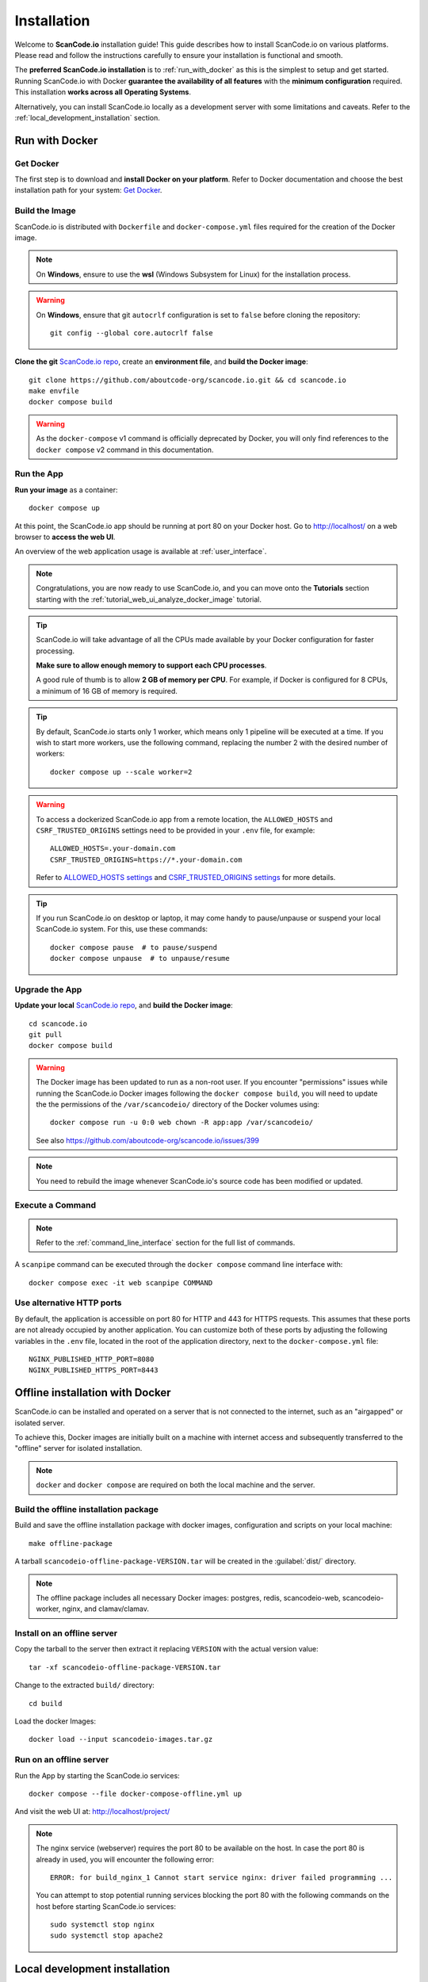 .. _installation:

Installation
============

Welcome to **ScanCode.io** installation guide! This guide describes how to install
ScanCode.io on various platforms.
Please read and follow the instructions carefully to ensure your installation is
functional and smooth.

The **preferred ScanCode.io installation** is to :ref:`run_with_docker` as this is
the simplest to setup and get started.
Running ScanCode.io with Docker **guarantee the availability of all features** with the
**minimum configuration** required.
This installation **works across all Operating Systems**.

Alternatively, you can install ScanCode.io locally as a development server with some
limitations and caveats. Refer to the :ref:`local_development_installation` section.

.. _run_with_docker:

Run with Docker
---------------

Get Docker
^^^^^^^^^^

The first step is to download and **install Docker on your platform**.
Refer to Docker documentation and choose the best installation
path for your system: `Get Docker <https://docs.docker.com/get-docker/>`_.

Build the Image
^^^^^^^^^^^^^^^

ScanCode.io is distributed with ``Dockerfile`` and ``docker-compose.yml`` files
required for the creation of the Docker image.

.. note::
    On **Windows**, ensure to use the **wsl** (Windows Subsystem for Linux) for
    the installation process.

.. warning:: On **Windows**, ensure that git ``autocrlf`` configuration is set to
   ``false`` before cloning the repository::

    git config --global core.autocrlf false

**Clone the git** `ScanCode.io repo <https://github.com/aboutcode-org/scancode.io>`_,
create an **environment file**, and **build the Docker image**::

    git clone https://github.com/aboutcode-org/scancode.io.git && cd scancode.io
    make envfile
    docker compose build

.. warning::
    As the ``docker-compose`` v1 command is officially deprecated by Docker, you will
    only find references to the ``docker compose`` v2 command in this documentation.

Run the App
^^^^^^^^^^^

**Run your image** as a container::

    docker compose up

At this point, the ScanCode.io app should be running at port 80 on your Docker host.
Go to http://localhost/ on a web browser to **access the web UI**.

An overview of the web application usage is available at :ref:`user_interface`.

.. note::
    Congratulations, you are now ready to use ScanCode.io, and you can move onto the
    **Tutorials** section starting with the :ref:`tutorial_web_ui_analyze_docker_image`
    tutorial.

.. tip::
    ScanCode.io will take advantage of all the CPUs made available by your Docker
    configuration for faster processing.

    **Make sure to allow enough memory to support each CPU processes**.

    A good rule of thumb is to allow **2 GB of memory per CPU**.
    For example, if Docker is configured for 8 CPUs, a minimum of 16 GB of memory is
    required.

.. tip::
    By default, ScanCode.io starts only 1 worker, which means only 1 pipeline will be
    executed at a time. If you wish to start more workers, use the following command,
    replacing the number 2 with the desired number of workers::

        docker compose up --scale worker=2

.. warning::
    To access a dockerized ScanCode.io app from a remote location, the ``ALLOWED_HOSTS``
    and ``CSRF_TRUSTED_ORIGINS`` settings need to be provided in your ``.env`` file,
    for example::

        ALLOWED_HOSTS=.your-domain.com
        CSRF_TRUSTED_ORIGINS=https://*.your-domain.com

    Refer to `ALLOWED_HOSTS settings <https://docs.djangoproject.com/
    en/dev/ref/settings/#allowed-hosts>`_ and `CSRF_TRUSTED_ORIGINS settings
    <https://docs.djangoproject.com/en/dev/ref/settings/
    #std-setting-CSRF_TRUSTED_ORIGINS>`_ for more details.

.. tip::
    If you run ScanCode.io on desktop or laptop, it may come handy to pause/unpause
    or suspend your local ScanCode.io system. For this, use these commands::

        docker compose pause  # to pause/suspend
        docker compose unpause  # to unpause/resume

Upgrade the App
^^^^^^^^^^^^^^^

**Update your local** `ScanCode.io repo <https://github.com/aboutcode-org/scancode.io>`_,
and **build the Docker image**::

    cd scancode.io
    git pull
    docker compose build

.. warning::
    The Docker image has been updated to run as a non-root user.
    If you encounter "permissions" issues while running the ScanCode.io Docker images
    following the ``docker compose build``, you will need to update the the permissions
    of the ``/var/scancodeio/`` directory of the Docker volumes using::

        docker compose run -u 0:0 web chown -R app:app /var/scancodeio/

    See also https://github.com/aboutcode-org/scancode.io/issues/399

.. note::
    You need to rebuild the image whenever ScanCode.io's source code has been
    modified or updated.

Execute a Command
^^^^^^^^^^^^^^^^^

.. note::
    Refer to the :ref:`command_line_interface` section for the full list of commands.

A ``scanpipe`` command can be executed through the ``docker compose`` command line
interface with::

    docker compose exec -it web scanpipe COMMAND

Use alternative HTTP ports
^^^^^^^^^^^^^^^^^^^^^^^^^^

By default, the application is accessible on port 80 for HTTP and 443 for HTTPS
requests. This assumes that these ports are not already occupied by another
application. You can customize both of these ports by adjusting the following
variables in the ``.env`` file, located in the root of the application directory,
next to the ``docker-compose.yml`` file::

    NGINX_PUBLISHED_HTTP_PORT=8080
    NGINX_PUBLISHED_HTTPS_PORT=8443

.. _offline_installation:

Offline installation with Docker
--------------------------------

ScanCode.io can be installed and operated on a server that is not connected to the
internet, such as an "airgapped" or isolated server.

To achieve this, Docker images are initially built on a machine with internet access
and subsequently transferred to the "offline" server for isolated installation.

.. note::
    ``docker`` and ``docker compose`` are required on both the local machine
    and the server.

Build the offline installation package
^^^^^^^^^^^^^^^^^^^^^^^^^^^^^^^^^^^^^^

Build and save the offline installation package with docker images, configuration
and scripts on your local machine::

    make offline-package

A tarball ``scancodeio-offline-package-VERSION.tar`` will be
created in the :guilabel:`dist/` directory.

.. note::
    The offline package includes all necessary Docker images: postgres, redis,
    scancodeio-web, scancodeio-worker, nginx, and clamav/clamav.

Install on an offline server
^^^^^^^^^^^^^^^^^^^^^^^^^^^^

Copy the tarball to the server then extract it replacing ``VERSION`` with
the actual version value::

    tar -xf scancodeio-offline-package-VERSION.tar

Change to the extracted ``build/`` directory::

    cd build

Load the docker Images::

    docker load --input scancodeio-images.tar.gz

Run on an offline server
^^^^^^^^^^^^^^^^^^^^^^^^

Run the App by starting the ScanCode.io services::

    docker compose --file docker-compose-offline.yml up

And visit the web UI at: http://localhost/project/

.. note::
    The nginx service (webserver) requires the port 80 to be available on the host.
    In case the port 80 is already in used, you will encounter the following error::

        ERROR: for build_nginx_1 Cannot start service nginx: driver failed programming ...

    You can attempt to stop potential running services blocking the port 80 with the
    following commands on the host before starting ScanCode.io services::

         sudo systemctl stop nginx
         sudo systemctl stop apache2

.. _local_development_installation:

Local development installation
------------------------------

Supported Platforms
^^^^^^^^^^^^^^^^^^^

**ScanCode.io** has been tested and is supported on the following operating systems:

    #. **Debian-based** Linux distributions
    #. **macOS** 10.14 and up

.. warning::
    On **Windows** ScanCode.io can **only** be :ref:`run_with_docker`.
    Alternatively, you can run a local checkout with the Docker compose stack using the
    dedicated command::

        make run-docker-dev


Pre-installation Checklist
^^^^^^^^^^^^^^^^^^^^^^^^^^

Before you install ScanCode.io, make sure you have the following prerequisites:

 * **Python: versions 3.10 to 3.12** found at https://www.python.org/downloads/
 * **Git**: most recent release available at https://git-scm.com/
 * **PostgreSQL**: release 11 or later found at https://www.postgresql.org/ or
   https://postgresapp.com/ on macOS

.. _system_dependencies:

System Dependencies
^^^^^^^^^^^^^^^^^^^

In addition to the above pre-installation checklist, there might be some OS-specific
system packages that need to be installed before installing ScanCode.io.

On **Linux**, several **system packages are required** by the ScanCode toolkit.
Make sure those are installed before attempting the ScanCode.io installation::

    sudo apt-get install \
        build-essential python3-dev libssl-dev libpq-dev \
        bzip2 xz-utils zlib1g libxml2-dev libxslt1-dev libpopt0 \
        libgpgme11 libdevmapper1.02.1 libguestfs-tools

See also `ScanCode-toolkit Prerequisites <https://scancode-toolkit.readthedocs.io/en/
latest/getting-started/install.html#prerequisites>`_ for more details.

For the :ref:`pipeline_collect_symbols_ctags` pipeline, `Universal Ctags <https://github.com/universal-ctags/ctags>`_ is needed.

    * On **Linux** install it using::

        sudo apt-get install universal-ctags

    * On **MacOS** install Universal Ctags using Homebrew::

        brew install universal-ctags

For the :ref:`pipeline_collect_strings_gettext` pipeline, `gettext <https://www.gnu.org/software/gettext/>`_ is needed.

    * On **Linux** install it using::

        sudo apt-get install gettext

    * On **MacOS** install gettext using Homebrew::

        brew install gettext

Clone and Configure
^^^^^^^^^^^^^^^^^^^

 * Clone the `ScanCode.io GitHub repository <https://github.com/aboutcode-org/scancode.io>`_::

    git clone https://github.com/aboutcode-org/scancode.io.git && cd scancode.io

 * Inside the :guilabel:`scancode.io/` directory, install the required dependencies::

    make dev

 .. note::
    You can specify the Python version during the ``make dev`` step using the following
    command::

        make dev PYTHON_EXE=python3.11

    When ``PYTHON_EXE`` is not specified, by default, the ``python3`` executable is
    used.

 .. tip::
    When running M1 based MacOS, you can also install SCIO in x86 mode using rosetta::

        softwareupdate --install-rosetta
        arch -x86_64 /bin/bash -c "$(curl -fsSL https://raw.githubusercontent.com/Homebrew/install/master/install.sh)"
        arch -x86_64 /usr/local/Homebrew/bin/brew install python@3.12
        make dev PYTHON_EXE=/usr/local/bin/python3.12
        (. bin/activate; pip install psycopg[binary])

 * Create an environment file::

    make envfile

Database
^^^^^^^^

**PostgreSQL** is the preferred database backend and should always be used on
production servers.

* Create the PostgreSQL user, database, and table with::

    make postgresdb

.. warning::
    The ``make postgres`` command is assuming that your PostgreSQL database template is
    using the ``en_US.UTF-8`` collation.
    If you encounter database creation errors while running this command, it is
    generally related to an incompatible database template.

    You can either `update your template <https://stackoverflow.com/a/60396581/8254946>`_
    to fit the ScanCode.io default, or provide custom values collation using the
    ``POSTGRES_INITDB_ARGS`` variable such as::

        make postgresdb POSTGRES_INITDB_ARGS=\
            --encoding=UTF-8 --lc-collate=en_US.UTF-8 --lc-ctype=en_US.UTF-8

.. note::
    You can also use a **SQLite** database for local development as a single user
    with::

        make sqlitedb

.. warning::
    SQLite is not recommended as a database backend. Certain built-in pipelines
    depend on PostgreSQL-specific features and will fail when using SQLite.
    For full functionality and reliability, PostgreSQL should be used.
    Check this `link
    <https://docs.djangoproject.com/en/dev/ref/databases/#sqlite-notes>`_
    for more details.

Tests
^^^^^

You can validate your ScanCode.io installation by running the tests suite::

    make test

Web Application
^^^^^^^^^^^^^^^

A web application is available to create and manage your projects from a browser;
you can start the local webserver and access the app with::

    make run

Then open your web browser and visit: http://localhost:8001/ to access the web
application.

.. warning::
    ``make run`` is provided as a simplified way to run the application with one
    **major caveat**: pipeline runs will be **executed synchronously** on HTTP requests
    and will leave your browser connection or API calls opened during the pipeline
    execution. See also the :ref:`scancodeio_settings_async` setting.

.. warning::
    This setup is **not suitable for deployments** and **only supported for local
    development**.
    It is highly recommended to use the :ref:`run_with_docker` setup to ensure the
    availability of all the features and the benefits from asynchronous workers
    for pipeline executions.

An overview of the web application usage is available at :ref:`user_interface`.

Upgrading
^^^^^^^^^

If you already have the ScanCode.io repo cloned, you can upgrade to the latest version
with::

    cd scancode.io
    git pull
    make dev
    make migrate

Helm Chart [Beta]
-----------------

.. warning::
    The Helm Chart support for ScanCode.io is a community contribution effort.
    It is only tested on a few configurations and still under development.
    We welcome improvement suggestions and issue reports at
    `ScanCode.io GitHub repo <https://github.com/aboutcode-org/scancode.io/issues>`_.

Requirements
^^^^^^^^^^^^

`Helm <https://helm.sh>`_ must be installed to use the charts.
Please refer to Helm's `documentation <https://helm.sh/docs/>`_ to get started.

Requires:

* `Kubernetes <https://kubernetes.io/>`_ cluster running with appropriate permissions (depending on your cluster)
* ``kubectl`` set up to connect to the cluster
* ``helm``

Tested on:

* minikube v1.25.1::

    $ minikube version
    minikube version: v1.25.1
    commit: 3e64b11ed75e56e4898ea85f96b2e4af0301f43d

* helm v3.8.1::

    $ helm version
    version.BuildInfo{Version:"v3.8.1",
    GitCommit:"5cb9af4b1b271d11d7a97a71df3ac337dd94ad37",
    GitTreeState:"clean", GoVersion:"go1.17.5"}

Installation
^^^^^^^^^^^^

Once Helm is properly set up, add the ``scancode-kube`` repo as follows::

    # clone github repository
    git clone git@github.com:xerrni/scancode-kube.git

    # create kubernetes namespace
    kubectl create namespace scancode

    # configure values.yaml file
    vi values.yaml

    # install helm dependencies
    helm dependency update

    # check if dependencies are installed
    helm dependency list

    # sample output
    # NAME            VERSION REPOSITORY                              STATUS
    # nginx           9.x.x   https://charts.bitnami.com/bitnami      ok
    # postgresql      11.x.x  https://charts.bitnami.com/bitnami      ok
    # redis           16.x.x  https://charts.bitnami.com/bitnami      ok

    # install scancode helm charts
    helm install scancode ./ --namespace scancode

    # wait until all pods are in Running state
    # afterwards cancel this command as it will run forever
    kubectl get pods -n scancode --watch

    # sample output
    # NAME                                       READY   STATUS    RESTARTS   AGE
    # scancode-nginx-f4d79f44d-4vhlv             1/1     Running   0          5m28s
    # scancode-postgresql-0                      1/1     Running   0          5m28s
    # scancode-redis-master-0                    1/1     Running   0          5m28s
    # scancode-scancodeio-web-5786df657c-khrgb   1/1     Running   0          5m28s
    # scancode-scancodeio-worker-0               1/1     Running   1          5m28s

    # expose nginx frontend
    minikube service --url=true -n scancode scancode-nginx


Gitpod
------

.. warning::
    The Gitpod support for ScanCode.io is a community contribution effort.
    We welcome improvement suggestions and issue reports at
    `ScanCode.io GitHub repo <https://github.com/aboutcode-org/scancode.io/issues>`_.

Installation
^^^^^^^^^^^^

* Create a new Workspace and open it in VSCode Browser or your preferred IDE.
  Provide the ScanCode.io GitHub repo URL: https://github.com/aboutcode-org/scancode.io

* Open the "TERMINAL" window and create the ``.env`` file with::

    make envfile

* Open the generated ``.env`` file and add the following settings::

    ALLOWED_HOSTS=.gitpod.io
    CSRF_TRUSTED_ORIGINS=https://*.gitpod.io

Run the App
^^^^^^^^^^^

* Build and run the app container::

    docker compose build
    docker compose up

At this stage, the ScanCode.io app is up and running.
To access the app, open the "PORTS" window and open the address for port 80 in your
browser.
